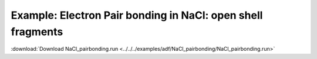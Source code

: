 .. _example NaCl_pairbonding:

Example: Electron Pair bonding in NaCl: open shell fragments
============================================================

:download:`Download NaCl_pairbonding.run <../../../examples/adf/NaCl_pairbonding/NaCl_pairbonding.run>` 

.. literalinclude :: ../../../examples/adf/NaCl_pairbonding/NaCl_pairbonding.run 
   :language: bash 

